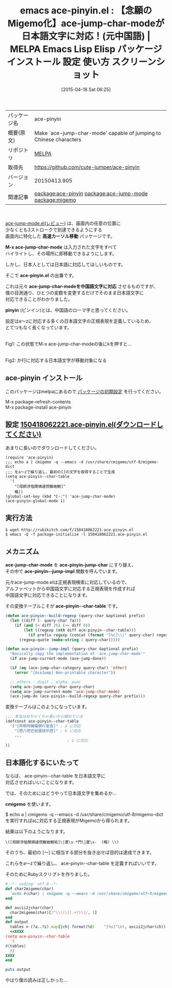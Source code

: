 #+DATE: [2015-04-18 Sat 06:25]
#+PERMALINK: ace-pinyin
#+OPTIONS: toc:nil num:nil todo:nil pri:nil tags:nil ^:nil \n:t -:nil
#+ISPAGE: nil
#+DESCRIPTION:
# (progn (erase-buffer)(find-file-hook--org2blog/wp-mode))
#+BLOG: rubikitch
#+CATEGORY: Emacs, Ruby, 
#+EL_PKG_NAME: ace-pinyin
#+EL_TAGS: emacs, %p, %p.el, emacs lisp %p, elisp %p, emacs %f %p, emacs %p 使い方, emacs %p 設定, emacs パッケージ %p, emacs %p スクリーンショット, package:ace-jump-mode, relate:ace-jump-mode, relate:migemo, ace-jump-modeで日本語, ace-jump-mode migemo化, ace-jump-char-mode 中国語, ace-jump-modeを日本語で使う, ace-jump 日本語対応
#+EL_TITLE: Emacs Lisp Elisp パッケージ インストール 設定 使い方 スクリーンショット
#+EL_TITLE0: 【念願のMigemo化】ace-jump-char-modeが日本語文字に対応！(元中国語)
#+EL_URL: 
#+begin: org2blog
#+DESCRIPTION: MELPAのEmacs Lispパッケージace-pinyinの紹介
#+MYTAGS: package:ace-pinyin, emacs 使い方, emacs コマンド, emacs, ace-pinyin, ace-pinyin.el, emacs lisp ace-pinyin, elisp ace-pinyin, emacs melpa ace-pinyin, emacs ace-pinyin 使い方, emacs ace-pinyin 設定, emacs パッケージ ace-pinyin, emacs ace-pinyin スクリーンショット, package:ace-jump-mode, relate:ace-jump-mode, relate:migemo, ace-jump-modeで日本語, ace-jump-mode migemo化, ace-jump-char-mode 中国語, ace-jump-modeを日本語で使う, ace-jump 日本語対応
#+TAGS: package:ace-pinyin, emacs 使い方, emacs コマンド, emacs, ace-pinyin, ace-pinyin.el, emacs lisp ace-pinyin, elisp ace-pinyin, emacs melpa ace-pinyin, emacs ace-pinyin 使い方, emacs ace-pinyin 設定, emacs パッケージ ace-pinyin, emacs ace-pinyin スクリーンショット, package:ace-jump-mode, relate:ace-jump-mode, relate:migemo, ace-jump-modeで日本語, ace-jump-mode migemo化, ace-jump-char-mode 中国語, ace-jump-modeを日本語で使う, ace-jump 日本語対応, Emacs, Ruby, , 高速カーソル移動, M-x ace-jump-char-mode, ace-pinyin.el, ace-jump-char-modeを中国語文字に対応, pinyin, 高速カーソル移動, M-x ace-jump-char-mode, ace-pinyin.el, ace-jump-char-modeを中国語文字に対応, pinyin, ace-pinyin-jump-char, ace-pinyin--jump-impl, ace-pinyin--char-table, cmigemo
#+TITLE: emacs ace-pinyin.el : 【念願のMigemo化】ace-jump-char-modeが日本語文字に対応！(元中国語) | MELPA Emacs Lisp Elisp パッケージ インストール 設定 使い方 スクリーンショット
#+BEGIN_HTML
<table>
<tr><td>パッケージ名</td><td>ace-pinyin</td></tr>
<tr><td>概要(原文)</td><td>Make `ace-jump-char-mode' capable of jumping to Chinese characters</td></tr>
<tr><td>リポジトリ</td><td><a href="http://melpa.org/">MELPA</a></td></tr>
<tr><td>取得先</td><td><a href="https://github.com/cute-jumper/ace-pinyin">https://github.com/cute-jumper/ace-pinyin</a></td></tr>
<tr><td>バージョン</td><td>20150413.905</td></tr>
<tr><td>関連記事</td><td><a href="http://rubikitch.com/tag/package:ace-pinyin/">package:ace-pinyin</a> <a href="http://rubikitch.com/tag/package:ace-jump-mode/">package:ace-jump-mode</a> <a href="http://rubikitch.com/tag/package:migemo/">package:migemo</a></td></tr>
</table>
<br />
#+END_HTML
[[http://rubikitch.com/2014/10/09/ace-jump-mode/][ace-jump-mode.el(レビュー)]] は、画面内の任意の位置に
少なくとも3ストロークで到達できるようにする
画面内に特化した *高速カーソル移動* パッケージです。

*M-x ace-jump-char-mode* は入力された文字をすべて
ハイライトし、その場所に即移動できるようにします。

しかし、日本人としては日本語に対応してほしいものです。

そこで *ace-pinyin.el* の出番です。

これは元々 *ace-jump-char-modeを中国語文字に対応* させるものですが、
僕の目測通り、ひとつの変数を変更するだけでそのまま日本語文字に
対応できることがわかりました。

*pinyin* (ピンイン)とは、中国語のローマ字と思ってください。

設定はa〜zに対応する多くの日本語文字の正規表現を定義しているため、
とてつもなく長くなっています。
# (progn (forward-line 1)(shell-command "screenshot-time.rb org_template" t))
#+ATTR_HTML: :width 480
[[file:/r/sync/screenshots/20150418063553.png]]
Fig1: この状態でM-x ace-jump-char-modeの後にkを押すと…

#+ATTR_HTML: :width 480
[[file:/r/sync/screenshots/20150418063601.png]]
Fig2: か行に対応する日本語文字が移動対象になる
** ace-pinyin インストール
このパッケージはmelpaにあるので [[http://rubikitch.com/package-initialize][パッケージの初期設定]] を行ってください。

M-x package-refresh-contents
M-x package-install ace-pinyin


#+end:
** 概要                                                             :noexport:
[[http://rubikitch.com/2014/10/09/ace-jump-mode/][ace-jump-mode.el(レビュー)]] は、画面内の任意の位置に
少なくとも3ストロークで到達できるようにする
画面内に特化した *高速カーソル移動* パッケージです。

*M-x ace-jump-char-mode* は入力された文字をすべて
ハイライトし、その場所に即移動できるようにします。

しかし、日本人としては日本語に対応してほしいものです。

そこで *ace-pinyin.el* の出番です。

これは元々 *ace-jump-char-modeを中国語文字に対応* させるものですが、
僕の目測通り、ひとつの変数を変更するだけでそのまま日本語文字に
対応できることがわかりました。

*pinyin* (ピンイン)とは、中国語のローマ字と思ってください。

設定はa〜zに対応する多くの日本語文字の正規表現を定義しているため、
とてつもなく長くなっています。
# (progn (forward-line 1)(shell-command "screenshot-time.rb org_template" t))
#+ATTR_HTML: :width 480
[[file:/r/sync/screenshots/20150418063553.png]]
Fig1: この状態でM-x ace-jump-char-modeの後にkを押すと…

#+ATTR_HTML: :width 480
[[file:/r/sync/screenshots/20150418063601.png]]
Fig2: か行に対応する日本語文字が移動対象になる

** 設定 [[http://rubikitch.com/f/150418062221.ace-pinyin.el][150418062221.ace-pinyin.el(ダウンロードしてください)]]
あまりに長いのでダウンロードしてください。

#+BEGIN_SRC fundamental
(require 'ace-pinyin)
;;; echo a | cmigemo -q --emacs -d /usr/share/cmigemo/utf-8/migemo-dict
;;; をa〜zで繰り返し、最初の[]の文字を取得することで生成
(setq ace-pinyin--char-table
  '(
    "[母餅渉恤閔憐遽慌鰒蚫鮑]"
    略))
(global-set-key (kbd "C-:") 'ace-jump-char-mode)
(ace-pinyin-global-mode 1)
#+END_SRC


** 実行方法
#+BEGIN_EXAMPLE
$ wget http://rubikitch.com/f/150418062221.ace-pinyin.el
$ emacs -Q -f package-initialize -l 150418062221.ace-pinyin.el
#+END_EXAMPLE

** メカニズム
*ace-jump-char-mode* を *ace-pinyin-jump-char* にすり替え、
その中で *ace-pinyin--jump-impl* 関数を呼んでいます。

元々ace-jump-mode.elは正規表現検索に対応しているので、
アルファベットから中国語文字に対応する正規表現を作成すれば
中国語文字に対応できることになります。

その変換テーブルこそが *ace-pinyin--char-table* です。

#+BEGIN_SRC emacs-lisp :results silent
(defun ace-pinyin--build-regexp (query-char &optional prefix)
  (let ((diff (- query-char ?a)))
    (if (and (< diff 26) (>= diff 0))
        (let ((regexp (nth diff ace-pinyin--char-table)))
          (if prefix regexp (concat (format "[%c]\\|" query-char) regexp)))
      (regexp-quote (make-string 1 query-char)))))

(defun ace-pinyin--jump-impl (query-char &optional prefix)
  "Basically copy the implementation of `ace-jump-char-mode'"
  (if ace-jump-current-mode (ace-jump-done))
  
  (if (eq (ace-jump-char-category query-char) 'other)
    (error "[AceJump] Non-printable character"))

  ;; others : digit , alpha, punc
  (setq ace-jump-query-char query-char)
  (setq ace-jump-current-mode 'ace-jump-char-mode)
  (ace-jump-do (ace-pinyin--build-regexp query-char prefix)))
#+END_SRC

変換テーブルはこのようになっています。

#+BEGIN_SRC emacs-lisp :results silent
;;; 本当はめちゃくちゃ長いから縮めている
(defconst ace-pinyin--char-table
  '("[阿啊呵腌嗄锕吖爱哀]" ; a に対応
    "[把八吧巴爸罢拔叭芭]" ; b に対応
    ...
                           ; z に対応
))
#+END_SRC

** 日本語化するにいたって
ならば、 ace-pinyin--char-table を日本語文字に
対応させればいいことになります。

では、そのためにはどうやって日本語文字を集めるか…

*cmigemo* を使います。

$ echo a | cmigemo -q --emacs -d /usr/share/cmigemo/utf-8/migemo-dict
を実行すればaに対応する正規表現がMigemoから得られます。

結果は以下のようになります。

#+BEGIN_EXAMPLE
\([母餅渉恤閔憐遽慌鰒蚫鮑袷]\|廈\s-*門\|厦\s-  (略) \\)
#+END_EXAMPLE

そのうち、最初の [〜] に相当する部分を抜き出せば目的は達成できます。

これらをa〜zで繰り返し、 ace-pinyin--char-table を定義すればいいです。

そのためにRubyスクリプトを作りました。

#+BEGIN_SRC ruby :results xmp silent
# -*- coding: utf-8 -*-
def char2migemo(char)
  `echo #{char} | cmigemo -q --emacs -d /usr/share/cmigemo/utf-8/migemo-dict`
end

def ascii2jchar(char)
  char2migemo(char)[/^\\\(\[(.+?)\]/, 1]
end
def output
  tables = (?a..?z).map{|ch| format(%Q!    "[%s]"\n!, ascii2jchar(ch)) }.join
  <<XXXX
(setq ace-pinyin--char-table
  '(
#{tables}
  ))
XXXX
end

puts output
#+END_SRC

やはり僕の読みは正しかった…
